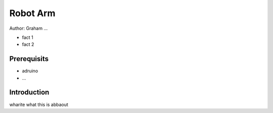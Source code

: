Robot Arm 
=========

Author: Graham ...

* fact 1
* fact 2

Prerequisits
------------

* adruino
* ...

Introduction
------------

wharite what this is abbaout 
